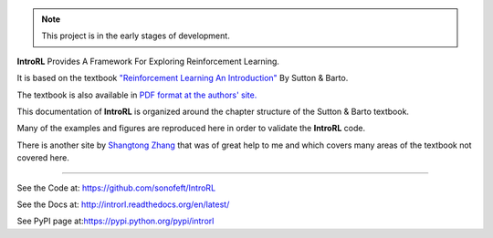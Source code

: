 

.. image:: https://travis-ci.org/sonofeft/IntroRL.svg?branch=master
    :target: https://travis-ci.org/sonofeft/IntroRL

.. image:: https://img.shields.io/pypi/v/IntroRL.svg
    :target: https://pypi.python.org/pypi/introrl
        
.. image:: https://img.shields.io/pypi/pyversions/IntroRL.svg
    :target: https://wiki.python.org/moin/Python2orPython3

.. image:: https://img.shields.io/pypi/l/IntroRL.svg
    :target: https://pypi.python.org/pypi/introrl

.. note::
    This project is in the early stages of development.

**IntroRL** Provides A Framework For Exploring Reinforcement Learning.

It is based on the textbook
`"Reinforcement Learning An Introduction" <https://www.amazon.com/Reinforcement-Learning-Introduction-Adaptive-Computation/dp/0262039249>`_ 
By Sutton & Barto.

The textbook is also available in `PDF format at the authors' site. <http://incompleteideas.net/book/the-book-2nd.html>`_

This documentation of **IntroRL** is organized around the chapter structure of the Sutton & Barto textbook.

Many of the examples and figures are reproduced here in order to validate the **IntroRL** code.

There is another site by `Shangtong Zhang <https://github.com/ShangtongZhang/reinforcement-learning-an-introduction>`_
that was of great help to me and which covers many areas of the textbook not covered here.
   
===================================================================================================================================================


See the Code at: `<https://github.com/sonofeft/IntroRL>`_

See the Docs at: `<http://introrl.readthedocs.org/en/latest/>`_

See PyPI page at:`<https://pypi.python.org/pypi/introrl>`_


